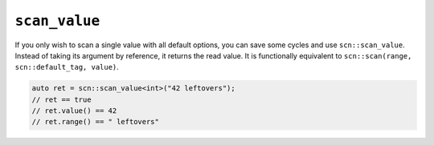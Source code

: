 ==============
``scan_value``
==============

If you only wish to scan a single value with all default options, you can
save some cycles and use ``scn::scan_value``. Instead of taking its argument by
reference, it returns the read value. It is functionally equivalent to
``scn::scan(range, scn::default_tag, value)``.

.. code-block:: cpp

    auto ret = scn::scan_value<int>("42 leftovers");
    // ret == true
    // ret.value() == 42
    // ret.range() == " leftovers"
